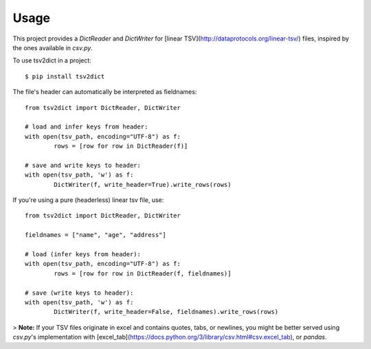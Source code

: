 =====
Usage
=====


This project provides a `DictReader` and `DictWriter` for [linear TSV](http://dataprotocols.org/linear-tsv/) files, inspired by the ones available in `csv.py`.

To use tsv2dict in a project::

	$ pip install tsv2dict


The file's header can automatically be interpreted as fieldnames::

	from tsv2dict import DictReader, DictWriter

	# load and infer keys from header:
	with open(tsv_path, encoding="UTF-8") as f:
		rows = [row for row in DictReader(f)]

	# save and write keys to header:
	with open(tsv_path, 'w') as f:
		DictWriter(f, write_header=True).write_rows(rows)


If you're using a pure (headerless) linear tsv file, use::

	from tsv2dict import DictReader, DictWriter
	
	fieldnames = ["name", "age", "address"]

	# load (infer keys from header):
	with open(tsv_path, encoding="UTF-8") as f:
		rows = [row for row in DictReader(f, fieldnames)]

	# save (write keys to header):
	with open(tsv_path, 'w') as f:
		DictWriter(f, write_header=False, fieldnames).write_rows(rows)







> **Note:** If your TSV files originate in excel and contains quotes, tabs, or newlines, you might be better served using `csv.py`'s implementation with [excel_tab](https://docs.python.org/3/library/csv.html#csv.excel_tab), or `pandas`.
